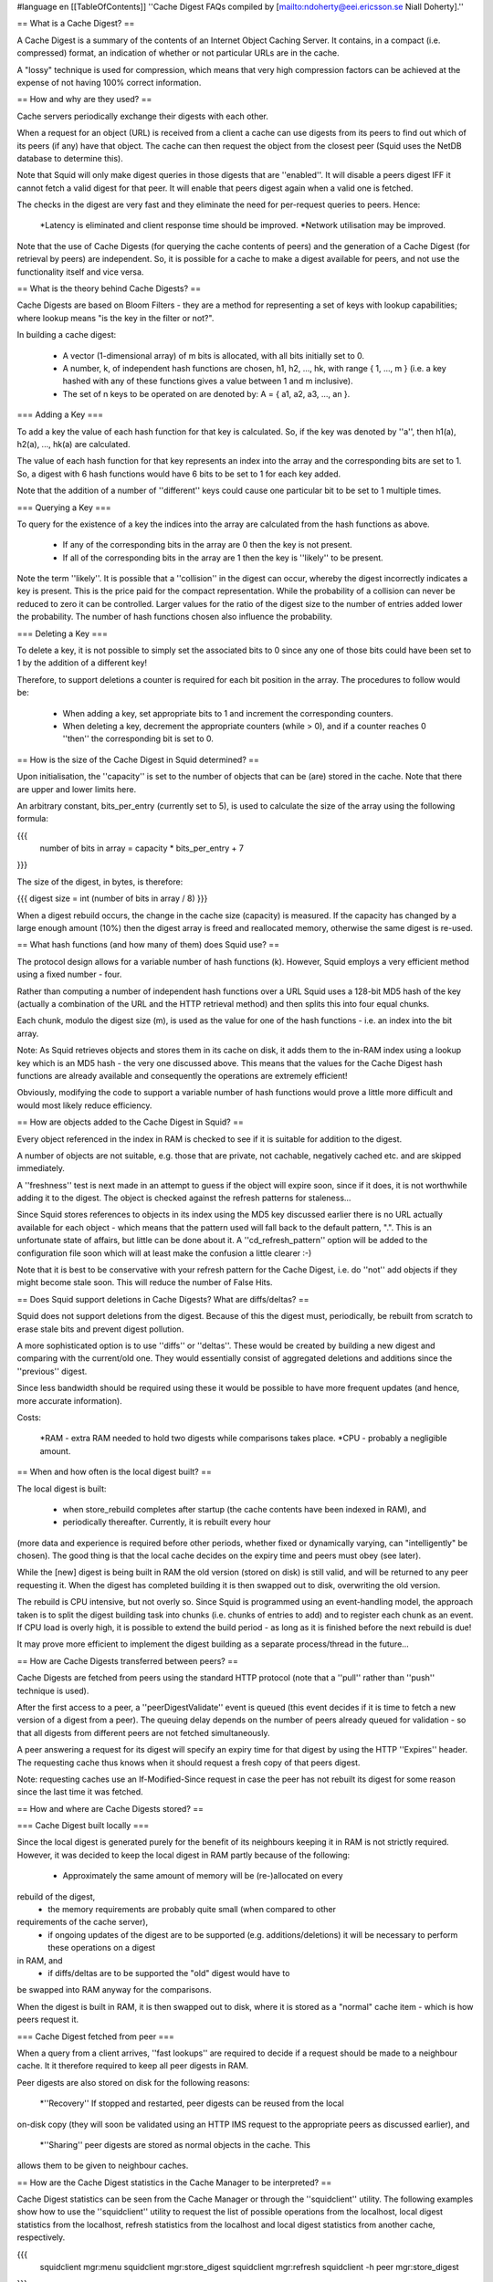 #language en
[[TableOfContents]]
''Cache Digest FAQs compiled by
[mailto:ndoherty@eei.ericsson.se Niall Doherty].''


== What is a Cache Digest? ==


A Cache Digest is a summary of the contents of an Internet Object Caching
Server.
It contains, in a compact (i.e. compressed) format, an indication of whether
or not particular URLs are in the cache.


A "lossy" technique is used for compression, which means that very high
compression factors can be achieved at the expense of not having 100%
correct information.



== How and why are they used? ==


Cache servers periodically exchange their digests with each other.


When a request for an object (URL) is received from a client a cache
can use digests from its peers to find out which of its peers (if any)
have that object.
The cache can then request the object from the closest peer (Squid
uses the NetDB database to determine this).


Note that Squid will only make digest queries in those digests that are
''enabled''.
It will disable a peers digest IFF it cannot fetch a valid digest
for that peer.
It will enable that peers digest again when a valid one is fetched.


The checks in the digest are very fast and they eliminate the need
for per-request queries to peers. Hence:




  *Latency is eliminated and client response time should be improved.
  *Network utilisation may be improved.




Note that the use of Cache Digests (for querying the cache contents of peers)
and the generation of a Cache Digest (for retrieval by peers) are independent.
So, it is possible for a cache to make a digest available for peers, and not
use the functionality itself and vice versa.



== What is the theory behind Cache Digests? ==


Cache Digests are based on Bloom Filters - they are a method for
representing a set of keys with lookup capabilities;
where lookup means "is the key in the filter or not?".


In building a cache digest:




  * A vector (1-dimensional array) of m bits is allocated, with all bits initially set to 0.
  * A number, k, of independent hash functions are chosen, h1, h2, ..., hk, with range { 1, ..., m } (i.e. a key hashed with any of these functions gives a value between 1 and m inclusive).
  * The set of n keys to be operated on are denoted by: A = { a1, a2, a3, ..., an }.





=== Adding a Key ===

To add a key the value of each hash function for that key is calculated.
So, if the key was denoted by ''a'', then h1(a), h2(a), ...,
hk(a) are calculated.


The value of each hash function for that key represents an index into
the array and the corresponding bits are set to 1. So, a digest with
6 hash functions would have 6 bits to be set to 1 for each key added.


Note that the addition of a number of ''different'' keys could
cause one particular bit to be set to 1 multiple times.



=== Querying a Key ===

To query for the existence of a key the indices into the array are
calculated from the hash functions as above.




  * If any of the corresponding bits in the array are 0 then the key is not present.
  * If all of the corresponding bits in the array are 1 then the key is ''likely'' to be present.




Note the term ''likely''.
It is possible that a ''collision'' in the digest can occur, whereby
the digest incorrectly indicates a key is present.
This is the price paid for the compact representation.
While the probability of a collision can never be reduced to zero it can
be controlled.
Larger values for the ratio of the digest size to the number of entries added
lower the probability.
The number of hash functions chosen also influence the probability.



=== Deleting a Key ===


To delete a key, it is not possible to simply set the associated bits
to 0 since any one of those bits could have been set to 1 by the addition
of a different key!


Therefore, to support deletions a counter is required for each bit position
in the array.
The procedures to follow would be:




  * When adding a key, set appropriate bits to 1 and increment the corresponding counters.
  * When deleting a key, decrement the appropriate counters (while > 0), and if a counter reaches 0 ''then'' the corresponding bit is set to 0.





== How is the size of the Cache Digest in Squid determined? ==


Upon initialisation, the ''capacity'' is set to the number
of objects that can be (are) stored in the cache.
Note that there are upper and lower limits here.


An arbitrary constant, bits_per_entry (currently set to 5), is
used to calculate the size of the array using the following formula:



{{{
 number of bits in array = capacity * bits_per_entry + 7
}}}



The size of the digest, in bytes, is therefore:



{{{
digest size = int (number of bits in array / 8)
}}}



When a digest rebuild occurs, the change in the cache size (capacity)
is measured.
If the capacity has changed by a large enough amount (10%) then
the digest array is freed and reallocated memory, otherwise the
same digest is re-used.



== What hash functions (and how many of them) does Squid use? ==


The protocol design allows for a variable number of hash functions (k).
However, Squid employs a very efficient method using a fixed number - four.


Rather than computing a number of independent hash functions over a URL
Squid uses a 128-bit MD5 hash of the key (actually a combination of the URL
and the HTTP retrieval method) and then splits this into four equal
chunks.

Each chunk, modulo the digest size (m), is used as the value for one of
the hash functions - i.e. an index into the bit array.


Note: As Squid retrieves objects and stores them in its cache on disk,
it adds them to the in-RAM index using a lookup key which is an MD5 hash
- the very one discussed above.
This means that the values for the Cache Digest hash functions are
already available and consequently the operations are extremely
efficient!


Obviously, modifying the code to support a variable number of hash functions
would prove a little more difficult and would most likely reduce efficiency.



== How are objects added to the Cache Digest in Squid? ==


Every object referenced in the index in RAM is checked to see if
it is suitable for addition to the digest.

A number of objects are not suitable, e.g. those that are private,
not cachable, negatively cached etc. and are skipped immediately.


A ''freshness'' test is next made in an attempt to guess if
the object will expire soon, since if it does, it is not worthwhile
adding it to the digest.
The object is checked against the refresh patterns for staleness...


Since Squid stores references to objects in its index using the MD5 key
discussed earlier there is no URL actually available for each object -
which means that the pattern used will fall back to the default pattern, ".".
This is an unfortunate state of affairs, but little can be done about
it.
A ''cd_refresh_pattern'' option will be added to the configuration
file soon which will at least make the confusion a little clearer :-)


Note that it is best to be conservative with your refresh pattern
for the Cache Digest, i.e.
do ''not'' add objects if they might become stale soon.
This will reduce the number of False Hits.



== Does Squid support deletions in Cache Digests? What are diffs/deltas? ==


Squid does not support deletions from the digest.
Because of this the digest must, periodically, be rebuilt from scratch to
erase stale bits and prevent digest pollution.


A more sophisticated option is to use ''diffs'' or ''deltas''.
These would be created by building a new digest and comparing with the
current/old one.
They would essentially consist of aggregated deletions and additions
since the ''previous'' digest.


Since less bandwidth should be required using these it would be possible
to have more frequent updates (and hence, more accurate information).


Costs:




  *RAM - extra RAM needed to hold two digests while comparisons takes place.
  *CPU - probably a negligible amount.





== When and how often is the local digest built? ==


The local digest is built:




  * when store_rebuild completes after startup (the cache contents have been indexed in RAM), and
  * periodically thereafter. Currently, it is rebuilt every hour
(more data and experience is required before other periods, whether
fixed or dynamically varying, can "intelligently" be chosen).
The good thing is that the local cache decides on the expiry time and
peers must obey (see later).




While the [new] digest is being built in RAM the old version (stored
on disk) is still valid, and will be returned to any peer requesting it.
When the digest has completed building it is then swapped out to disk,
overwriting the old version.


The rebuild is CPU intensive, but not overly so.
Since Squid is programmed using an event-handling model, the approach
taken is to split the digest building task into chunks (i.e.  chunks
of entries to add) and to register each chunk as an event.
If CPU load is overly high, it is possible to extend the build period
- as long as it is finished before the next rebuild is due!


It may prove more efficient to implement the digest building as a separate
process/thread in the future...



== How are Cache Digests transferred between peers? ==


Cache Digests are fetched from peers using the standard HTTP protocol
(note that a ''pull'' rather than ''push'' technique is
used).


After the first access to a peer, a ''peerDigestValidate'' event
is queued
(this event decides if it is time to fetch a new version of a digest
from a peer).
The queuing delay depends on the number of peers already queued
for validation - so that all digests from different peers are not
fetched simultaneously.


A peer answering a request for its digest will specify an expiry
time for that digest by using the HTTP ''Expires'' header.
The requesting cache thus knows when it should request a fresh
copy of that peers digest.


Note: requesting caches use an If-Modified-Since request in case the peer
has not rebuilt its digest for some reason since the last time it was
fetched.



== How and where are Cache Digests stored? ==



=== Cache Digest built locally ===

Since the local digest is generated purely for the benefit of its neighbours
keeping it in RAM is not strictly required.
However, it was decided to keep the local digest in RAM partly because of
the following:




  * Approximately the same amount of memory will be (re-)allocated on every
rebuild of the digest,
  * the memory requirements are probably quite small (when compared to other
requirements of the cache server),
  * if ongoing updates of the digest are to be supported (e.g. additions/deletions) it will be necessary to perform these operations on a digest
in RAM, and
  * if diffs/deltas are to be supported the "old" digest would have to
be swapped into RAM anyway for the comparisons.




When the digest is built in RAM, it is then swapped out to disk, where it is
stored as a "normal" cache item - which is how peers request it.



=== Cache Digest fetched from peer ===

When a query from a client arrives, ''fast lookups'' are
required to decide if a request should be made to a neighbour cache.
It it therefore required to keep all peer digests in RAM.


Peer digests are also stored on disk for the following reasons:




  *''Recovery'' If stopped and restarted, peer digests can be reused from the local
on-disk copy (they will soon be validated using an HTTP IMS request
to the appropriate peers as discussed earlier), and
  *''Sharing'' peer digests are stored as normal objects in the cache. This
allows them to be given to neighbour caches.





== How are the Cache Digest statistics in the Cache Manager to be interpreted? ==


Cache Digest statistics can be seen from the Cache Manager or through the
''squidclient'' utility.
The following examples show how to use the ''squidclient'' utility
to request the list of possible operations from the localhost, local
digest statistics from the localhost, refresh statistics from the
localhost and local digest statistics from another cache, respectively.



{{{
  squidclient mgr:menu
  squidclient mgr:store_digest
  squidclient mgr:refresh
  squidclient -h peer mgr:store_digest
}}}



The available statistics provide a lot of useful debugging information.
The refresh statistics include a section for Cache Digests which
explains why items were added (or not) to the digest.


The following example shows local digest statistics for a 16GB
cache in a corporate intranet environment
(may be a useful reference for the discussion below).



{{{
store digest: size: 768000 bytes
entries: count: 588327 capacity: 1228800 util: 48%
deletion attempts: 0
bits: per entry: 5 on: 1953311 capacity: 6144000 util: 32%
bit-seq: count: 2664350 avg.len: 2.31
added: 588327 rejected: 528703 ( 47.33 %) del-ed: 0
collisions: on add: 0.23 % on rej: 0.23 %
}}}



''entries:capacity'' is a measure of how many items "are likely" to
be added to the digest.
It represents the number of items that were in the local cache at the
start of digest creation - however, upper and lower limits currently
apply.
This value is multiplied by ''bits: per entry'' (an arbitrary constant)
to give ''bits:capacity'', which is the size of the cache digest in bits.
Dividing this by 8 will give ''store digest: size'' which is the
size in bytes.


The number of items represented in the digest is given by
''entries:count''.
This should be equal to ''added'' minus ''deletion attempts''.

Since (currently) no modifications are made to the digest after the initial
build (no additions are made and deletions are not supported)
''deletion attempts'' will always be 0 and ''entries:count''
should simply be equal to ''added''.


''entries:util'' is not really a significant statistic.
At most it gives a measure of how many of the items in the store were
deemed suitable for entry into the cache compared to how many were
"prepared" for.


''rej'' shows how many objects were rejected.
Objects will not be added for a number of reasons, the most common being
refresh pattern settings.
Remember that (currently) the default refresh pattern will be used for
checking for entry here and also note that changing this pattern can
significantly affect the number of items added to the digest!
Too relaxed and False Hits increase, too strict and False Misses increase.
Remember also that at time of validation (on the peer) the "real" refresh
pattern will be used - so it is wise to keep the default refresh pattern
conservative.


''bits: on'' indicates the number of bits in the digest that are set
to 1.
''bits: util'' gives this figure as a percentage of the total number
of bits in the digest.
As we saw earlier, a figure of 50% represents the optimal trade-off.
Values too high (say > 75%) would cause a larger number of collisions,
and hence False Hits,
while lower values mean the digest is under-utilised (using unnecessary RAM).
Note that low values are normal for caches that are starting to fill up.


A bit sequence is an uninterrupted sequence of bits with the same value.
''bit-seq: avg.len'' gives some insight into the quality of the hash
functions.
Long values indicate problem, even if ''bits:util'' is 50%
(> 3 = suspicious, > 10 = very suspicious).



== What are False Hits and how should they be handled? ==


A False Hit occurs when a cache believes a peer has an object
and asks the peer for it ''but'' the peer is not able to
satisfy the request.


Expiring or stale objects on the peer are frequent causes of False
Hits.
At the time of the query actual refresh patterns are used on the
peer and stale entries are marked for revalidation.
However, revalidation is prohibited unless the peer is behaving
as a parent, or ''miss_access'' is enabled.
Thus, clients can receive error messages instead of revalidated
objects!


The frequency of False Hits can be reduced but never eliminated
completely, therefore there must be a robust way of handling them
when they occur.
The philosophy behind the design of Squid is to use lightweight
techniques and optimise for the common case and robustly handle the
unusual case (False Hits).


Squid will soon support the HTTP ''only-if-cached'' header.
Requests for objects made to a peer will use this header and if
the objects are not available, the peer can reply appropriately
allowing Squid to recognise the situation.
The following describes what Squid is aiming towards:




  *Cache Digests used to obtain good estimates of where a
requested object is located in a Cache Hierarchy.
  *Persistent HTTP Connections between peers.
There will be no TCP startup overhead and both latency and
network load will be similar for ICP (i.e. fast).
  *HTTP False Hit Recognition using the ''only-if-cached''
HTTP header - allowing fall back to another peer or, if no other
peers are available with the object, then going direct (or
''through'' a parent if behind a firewall).





== How can Cache Digest related activity be traced/debugged? ==



=== Enabling Cache Digests ===

If you wish to use Cache Digests (available in Squid version 2) you need to
add a ''configure'' option, so that the relevant code is compiled in:



{{{
./configure --enable-cache-digests ...
}}}




=== What do the access.log entries look like? ===

If a request is forwarded to a neighbour due a HIT in that neighbour's
Cache Digest the hierarchy (9th) field of the access.log file for
the ''local cache'' will look like ''CACHE_DIGEST_HIT/neighbour''.
The Log Tag (4th field) should obviously show a MISS.


On the peer cache the request should appear as a normal HTTP request
from the first cache.



=== What does a False Hit look like? ===

The easiest situation to analyse is when two caches (say A and B) are
involved neither of which uses the other as a parent.
In this case, a False Hit would show up as a CACHE_DIGEST_HIT on A and
''NOT'' as a TCP_HIT on B (or vice versa).
If B does not fetch the object for A then the hierarchy field will
look like ''NONE/-'' (and A will have received an Access Denied
or Forbidden message).
This will happen if the object is not "available" on B and B does not
have ''miss_access'' enabled for A (or is not acting as a parent
for A).



=== How is the cause of a False Hit determined? ===

Assume A requests a URL from B and receives a False Hit



  * Using the ''squidclient'' utility ''PURGE'' the URL from A, e.g.


{{{
  squidclient -m PURGE 'URL'
}}}




  * Using the ''squidclient'' utility request the object from A, e.g.


{{{
  squidclient 'URL'
}}}








The HTTP headers of the request are available.
Two header types are of particular interest:




  * ''X-Cache'' - this shows whether an object is available or not.
  * ''X-Cache-Lookup'' - this keeps the result of a store table lookup
''before'' refresh causing rules are checked (i.e. it indicates if the
object is available before any validation would be attempted).




The X-Cache and X-Cache-Lookup headers from A should both show MISS.


If A requests the object from B (which it will if the digest lookup indicates
B has it - assuming B is closest peer of course :-) then there will be another
set of these headers from B.


If the X-Cache header from B shows a MISS a False Hit has occurred.
This means that A thought B had an object but B tells A it does not
have it available for retrieval.
The reason why it is not available for retrieval is indicated by the
X-Cache-Lookup header. If:




  *''X-Cache-Lookup = MISS'' then either A's (version of
B's) digest is out-of-date or corrupt OR a collision occurred
in the digest (very small probability) OR B recently purged
the object.
  *''X-Cache-Lookup = HIT'' then B had the object, but
refresh rules (or A's max-age requirements) prevent A from
getting a HIT (validation failed).





=== Use The Source ===

If there is something else you need to check you can always look at the
source code.
The main Cache Digest functionality is organised as follows:

  * ''CacheDigest.c (debug section 70)'' Generic Cache Digest routines
  * ''store_digest.c (debug section 71)'' Local Cache Digest routines
  * ''peer_digest.c (debug section 72)'' Peer Cache Digest routines




Note that in the source the term ''Store Digest'' refers to the digest
created locally.
The Cache Digest code is fairly self-explanatory (once you understand how Cache
Digests work):



== What about ICP? ==



COMING SOON!



== Is there a Cache Digest Specification? ==


There is now, thanks to
[mailto:martin@net.lut.ac.uk Martin Hamilton] and
[mailto:rousskov@ircache.net Alex Rousskov].


Cache Digests, as implemented in Squid 2.1.PATCH2, are described in
[http://www.squid-cache.org/CacheDigest/cache-digest-v5.txt cache-digest-v5.txt].

You'll notice the format is similar to an Internet Draft.
We decided not to submit this document as a draft because Cache Digests
will likely undergo some important changes before we want to try to make
it a standard.


== Would it be possible to stagger the timings when cache_digests are retrieved from peers? ==


''Note: The information here is current for version 2.2.''

Squid already has code to spread the digest updates. The algorithm is
currently controlled by a few hard-coded constants in ''peer_digest.c''. For
example, ''GlobDigestReqMinGap'' variable determines the minimum interval
between two requests for a digest. You may want to try to increase the
value of GlobDigestReqMinGap from 60 seconds to whatever you feel
comfortable with (but it should be smaller than hour/number_of_peers, of
course).


Note that whatever you do, you still need to give Squid enough time and
bandwidth to fetch all the digests. Depending on your environment, that
bandwidth may be more or less than an ICP would require. Upcoming digest
deltas (x10 smaller than the digests themselves) may be the only way to
solve the "big scale" problem.

